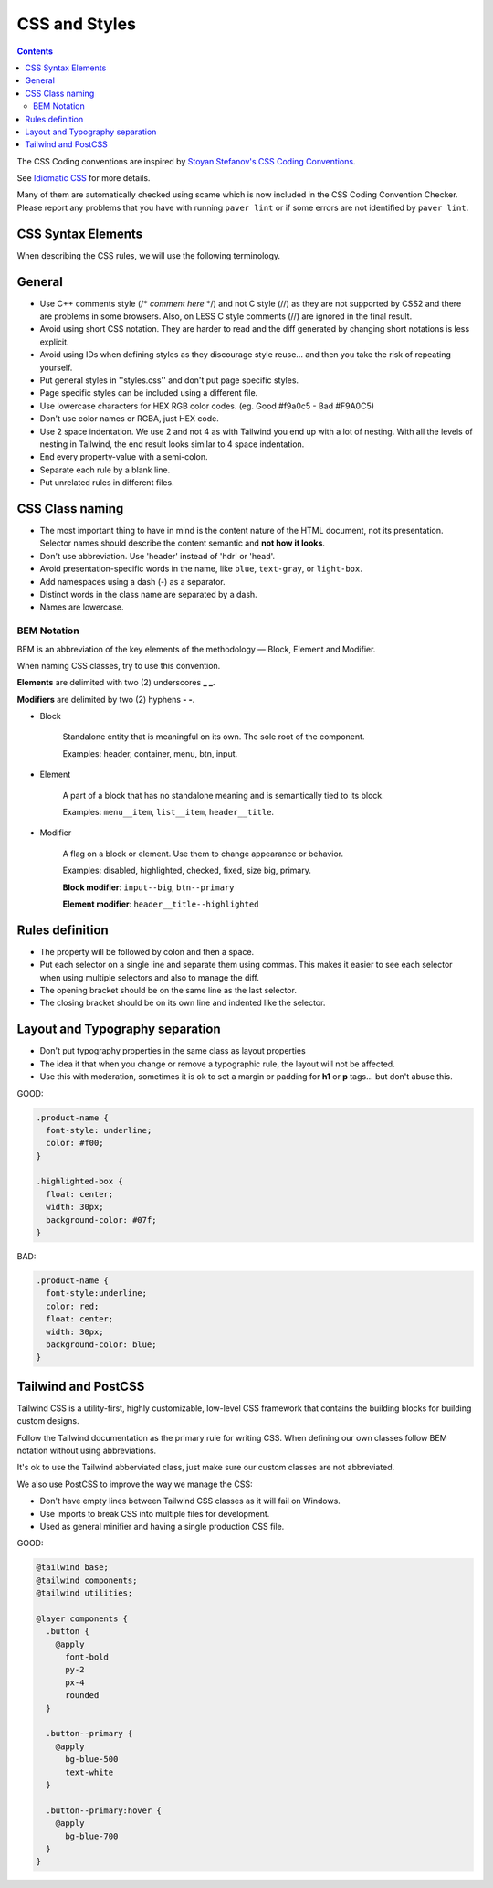 CSS and Styles
##############

.. contents::


The CSS Coding conventions are inspired by `Stoyan Stefanov's CSS Coding
Conventions <http://www.phpied.com/css-coding-conventions>`_.

See `Idiomatic CSS <https://github.com/necolas/idiomatic-css>`_
for more details.

Many of them are automatically checked using scame which is now
included in the CSS Coding Convention Checker.
Please report any problems that you have with running ``paver lint`` or
if some errors are not identified by ``paver lint``.


CSS Syntax Elements
===================

When describing the CSS rules, we will use the following terminology.

.. image:: http://www.w3schools.com/css/selector.gif
    :alt: CSS Selector Graphic


General
=======

* Use C++ comments style (/* *comment here* \*/) and not C style (//) as they
  are not supported by CSS2 and there are problems in some browsers.
  Also, on LESS C style comments (//) are ignored in the final result.

* Avoid using short CSS notation.
  They are harder to read and the diff generated by changing short notations
  is less explicit.

* Avoid using IDs when defining styles as they discourage style reuse...
  and then you take the risk of repeating yourself.

* Put general styles in ''styles.css'' and don't put page specific styles.

* Page specific styles can be included using a different file.

* Use lowercase characters for HEX RGB color codes.
  (eg. Good #f9a0c5 - Bad #F9A0C5)

* Don't use color names or RGBA, just HEX code.

* Use 2 space indentation.
  We use 2 and not 4 as with Tailwind you end up with a lot of nesting.
  With all the levels of nesting in Tailwind, the end result looks similar
  to 4 space indentation.

* End every property-value with a semi-colon.

* Separate each rule by a blank line.

* Put unrelated rules in different files.


CSS Class naming
================

* The most important thing to have in mind is the content nature of the
  HTML document, not its presentation.
  Selector names should describe the content semantic and **not how it looks**.

* Don't use abbreviation. Use 'header' instead of 'hdr' or 'head'.

* Avoid presentation-specific words in the name,
  like ``blue``, ``text-gray``, or ``light-box``.

* Add namespaces using a dash (-) as a separator.

* Distinct words in the class name are separated by a dash.

* Names are lowercase.


BEM Notation
------------

BEM is an abbreviation of the key elements of the methodology —
Block, Element and Modifier.

When naming CSS classes, try to use this convention.

**Elements** are delimited with two (2) underscores **_ _**.

**Modifiers** are delimited by two (2) hyphens **- -**.

.. image:: http://getbem.com/assets/github_captions.jpg
    :alt: BEM

* Block

    Standalone entity that is meaningful on its own.
    The sole root of the component.

    Examples: header, container, menu, btn, input.

* Element

    A part of a block that has no standalone meaning and is semantically tied
    to its block.

    Examples: ``menu__item``, ``list__item``, ``header__title``.

* Modifier

    A flag on a block or element. Use them to change appearance or behavior.

    Examples: disabled, highlighted, checked, fixed, size big, primary.

    **Block modifier**: ``input--big``, ``btn--primary``

    **Element modifier**: ``header__title--highlighted``


Rules definition
================

* The property will be followed by colon and then a space.

* Put each selector on a single line and separate them using commas.
  This makes it easier to see each selector when using multiple selectors
  and also to manage the diff.

* The opening bracket should be on the same line as the last selector.

* The closing bracket should be on its own line and indented like the
  selector.



Layout and Typography separation
================================

* Don't put typography properties in the same class as layout properties
* The idea it that when you change or remove a typographic rule, the layout
  will not be affected.
* Use this with moderation, sometimes it is ok to set a margin or padding for
  **h1** or **p** tags... but don't abuse this.

GOOD:

.. code::

    .product-name {
      font-style: underline;
      color: #f00;
    }

    .highlighted-box {
      float: center;
      width: 30px;
      background-color: #07f;
    }

BAD:

.. code::

    .product-name {
      font-style:underline;
      color: red;
      float: center;
      width: 30px;
      background-color: blue;
    }


Tailwind and PostCSS
====================

Tailwind CSS is a utility-first, highly customizable, low-level CSS framework
that contains the building blocks for building custom designs.

Follow the Tailwind documentation as the primary rule for writing CSS.
When defining our own classes follow BEM notation without using abbreviations.

It's ok to use the Tailwind abberviated class, just make sure
our custom classes are not abbreviated.

We also use PostCSS to improve the way we manage the CSS:

* Don't have empty lines between Tailwind CSS classes
  as it will fail on Windows.
* Use imports to break CSS into multiple files for development.
* Used as general minifier and having a single production CSS file.

GOOD:

.. code::

    @tailwind base;
    @tailwind components;
    @tailwind utilities;

    @layer components {
      .button {
        @apply
          font-bold
          py-2
          px-4
          rounded
      }

      .button--primary {
        @apply
          bg-blue-500
          text-white
      }

      .button--primary:hover {
        @apply
          bg-blue-700
      }
    }
